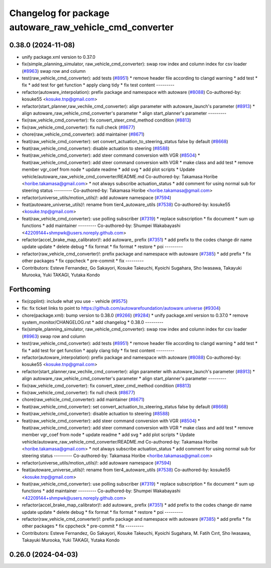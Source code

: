 ^^^^^^^^^^^^^^^^^^^^^^^^^^^^^^^^^^^^^^^^^^^^^^^^^^^^^^^^
Changelog for package autoware_raw_vehicle_cmd_converter
^^^^^^^^^^^^^^^^^^^^^^^^^^^^^^^^^^^^^^^^^^^^^^^^^^^^^^^^

0.38.0 (2024-11-08)
-------------------
* unify package.xml version to 0.37.0
* fix(simple_planning_simulator, raw_vehicle_cmd_converter): swap row index and column index for csv loader  (`#8963 <https://github.com/autowarefoundation/autoware.universe/issues/8963>`_)
  swap row and column
* test(raw_vehicle_cmd_converter): add tests (`#8951 <https://github.com/autowarefoundation/autoware.universe/issues/8951>`_)
  * remove header file according to clangd warning
  * add test
  * fix
  * add test for get function
  * apply clang tidy
  * fix test content
  ---------
* refactor(autoware_interpolation): prefix package and namespace with autoware (`#8088 <https://github.com/autowarefoundation/autoware.universe/issues/8088>`_)
  Co-authored-by: kosuke55 <kosuke.tnp@gmail.com>
* refactor(start_planner,raw_vechile_cmd_converter): align parameter with autoware_launch's parameter (`#8913 <https://github.com/autowarefoundation/autoware.universe/issues/8913>`_)
  * align autoware_raw_vehicle_cmd_converter's parameter
  * align start_planner's parameter
  ---------
* fix(raw_vehicle_cmd_converter): fix convert_steer_cmd_method condition (`#8813 <https://github.com/autowarefoundation/autoware.universe/issues/8813>`_)
* fix(raw_vehicle_cmd_converter): fix null check (`#8677 <https://github.com/autowarefoundation/autoware.universe/issues/8677>`_)
* chore(raw_vehicle_cmd_converter): add maintainer (`#8671 <https://github.com/autowarefoundation/autoware.universe/issues/8671>`_)
* feat(raw_vehicle_cmd_converter): set convert_actuation_to_steering_status false by default (`#8668 <https://github.com/autowarefoundation/autoware.universe/issues/8668>`_)
* feat(raw_vehicle_cmd_converter): disable actuation to steering (`#8588 <https://github.com/autowarefoundation/autoware.universe/issues/8588>`_)
* feat(raw_vehicle_cmd_converter): add steer command conversion with VGR (`#8504 <https://github.com/autowarefoundation/autoware.universe/issues/8504>`_)
  * feat(raw_vehicle_cmd_converter): add steer command conversion with VGR
  * make class and add test
  * remove member vgr_coef from node
  * update readme
  * add svg
  * add plot scripts
  * Update vehicle/autoware_raw_vehicle_cmd_converter/README.md
  Co-authored-by: Takamasa Horibe <horibe.takamasa@gmail.com>
  * not always subscribe actuation_status
  * add comment for using normal sub for steering status
  ---------
  Co-authored-by: Takamasa Horibe <horibe.takamasa@gmail.com>
* refactor(universe_utils/motion_utils)!: add autoware namespace (`#7594 <https://github.com/autowarefoundation/autoware.universe/issues/7594>`_)
* feat(autoware_universe_utils)!: rename from tier4_autoware_utils (`#7538 <https://github.com/autowarefoundation/autoware.universe/issues/7538>`_)
  Co-authored-by: kosuke55 <kosuke.tnp@gmail.com>
* feat(raw_vehicle_cmd_converter): use polling subscriber (`#7319 <https://github.com/autowarefoundation/autoware.universe/issues/7319>`_)
  * replace subscription
  * fix document
  * sum up functions
  * add maintainer
  ---------
  Co-authored-by: Shumpei Wakabayashi <42209144+shmpwk@users.noreply.github.com>
* refactor(accel_brake_map_calibrator)!: add autoware\_ prefix (`#7351 <https://github.com/autowarefoundation/autoware.universe/issues/7351>`_)
  * add prefix to the codes
  change dir name
  update
  update
  * delete debug
  * fix format
  * fix format
  * restore
  * poi
  ---------
* refactor(raw_vehicle_cmd_converter)!: prefix package and namespace with autoware (`#7385 <https://github.com/autowarefoundation/autoware.universe/issues/7385>`_)
  * add prefix
  * fix other packages
  * fix cppcheck
  * pre-commit
  * fix
  ---------
* Contributors: Esteve Fernandez, Go Sakayori, Kosuke Takeuchi, Kyoichi Sugahara, Sho Iwasawa, Takayuki Murooka, Yuki TAKAGI, Yutaka Kondo

Forthcoming
-----------
* fix(cpplint): include what you use - vehicle (`#9575 <https://github.com/tier4/autoware.universe/issues/9575>`_)
* fix: fix ticket links to point to https://github.com/autowarefoundation/autoware.universe (`#9304 <https://github.com/tier4/autoware.universe/issues/9304>`_)
* chore(package.xml): bump version to 0.38.0 (`#9266 <https://github.com/tier4/autoware.universe/issues/9266>`_) (`#9284 <https://github.com/tier4/autoware.universe/issues/9284>`_)
  * unify package.xml version to 0.37.0
  * remove system_monitor/CHANGELOG.rst
  * add changelog
  * 0.38.0
  ---------
* fix(simple_planning_simulator, raw_vehicle_cmd_converter): swap row index and column index for csv loader  (`#8963 <https://github.com/tier4/autoware.universe/issues/8963>`_)
  swap row and column
* test(raw_vehicle_cmd_converter): add tests (`#8951 <https://github.com/tier4/autoware.universe/issues/8951>`_)
  * remove header file according to clangd warning
  * add test
  * fix
  * add test for get function
  * apply clang tidy
  * fix test content
  ---------
* refactor(autoware_interpolation): prefix package and namespace with autoware (`#8088 <https://github.com/tier4/autoware.universe/issues/8088>`_)
  Co-authored-by: kosuke55 <kosuke.tnp@gmail.com>
* refactor(start_planner,raw_vechile_cmd_converter): align parameter with autoware_launch's parameter (`#8913 <https://github.com/tier4/autoware.universe/issues/8913>`_)
  * align autoware_raw_vehicle_cmd_converter's parameter
  * align start_planner's parameter
  ---------
* fix(raw_vehicle_cmd_converter): fix convert_steer_cmd_method condition (`#8813 <https://github.com/tier4/autoware.universe/issues/8813>`_)
* fix(raw_vehicle_cmd_converter): fix null check (`#8677 <https://github.com/tier4/autoware.universe/issues/8677>`_)
* chore(raw_vehicle_cmd_converter): add maintainer (`#8671 <https://github.com/tier4/autoware.universe/issues/8671>`_)
* feat(raw_vehicle_cmd_converter): set convert_actuation_to_steering_status false by default (`#8668 <https://github.com/tier4/autoware.universe/issues/8668>`_)
* feat(raw_vehicle_cmd_converter): disable actuation to steering (`#8588 <https://github.com/tier4/autoware.universe/issues/8588>`_)
* feat(raw_vehicle_cmd_converter): add steer command conversion with VGR (`#8504 <https://github.com/tier4/autoware.universe/issues/8504>`_)
  * feat(raw_vehicle_cmd_converter): add steer command conversion with VGR
  * make class and add test
  * remove member vgr_coef from node
  * update readme
  * add svg
  * add plot scripts
  * Update vehicle/autoware_raw_vehicle_cmd_converter/README.md
  Co-authored-by: Takamasa Horibe <horibe.takamasa@gmail.com>
  * not always subscribe actuation_status
  * add comment for using normal sub for steering status
  ---------
  Co-authored-by: Takamasa Horibe <horibe.takamasa@gmail.com>
* refactor(universe_utils/motion_utils)!: add autoware namespace (`#7594 <https://github.com/tier4/autoware.universe/issues/7594>`_)
* feat(autoware_universe_utils)!: rename from tier4_autoware_utils (`#7538 <https://github.com/tier4/autoware.universe/issues/7538>`_)
  Co-authored-by: kosuke55 <kosuke.tnp@gmail.com>
* feat(raw_vehicle_cmd_converter): use polling subscriber (`#7319 <https://github.com/tier4/autoware.universe/issues/7319>`_)
  * replace subscription
  * fix document
  * sum up functions
  * add maintainer
  ---------
  Co-authored-by: Shumpei Wakabayashi <42209144+shmpwk@users.noreply.github.com>
* refactor(accel_brake_map_calibrator)!: add autoware\_ prefix (`#7351 <https://github.com/tier4/autoware.universe/issues/7351>`_)
  * add prefix to the codes
  change dir name
  update
  update
  * delete debug
  * fix format
  * fix format
  * restore
  * poi
  ---------
* refactor(raw_vehicle_cmd_converter)!: prefix package and namespace with autoware (`#7385 <https://github.com/tier4/autoware.universe/issues/7385>`_)
  * add prefix
  * fix other packages
  * fix cppcheck
  * pre-commit
  * fix
  ---------
* Contributors: Esteve Fernandez, Go Sakayori, Kosuke Takeuchi, Kyoichi Sugahara, M. Fatih Cırıt, Sho Iwasawa, Takayuki Murooka, Yuki TAKAGI, Yutaka Kondo

0.26.0 (2024-04-03)
-------------------

